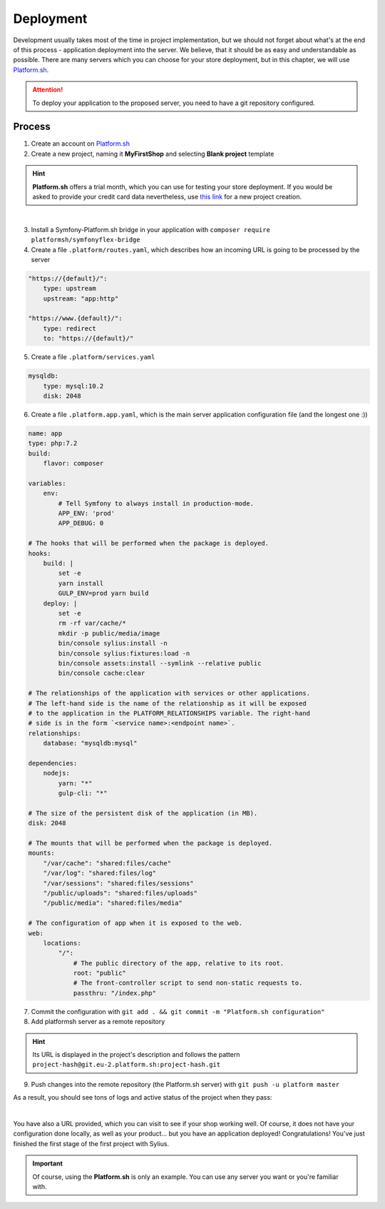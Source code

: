 Deployment
==========

Development usually takes most of the time in project implementation, but we should not forget about what's at the end of this process -
application deployment into the server. We believe, that it should be as easy and understandable as possible.
There are many servers which you can choose for your store deployment, but in this chapter, we will use `Platform.sh <https://platform.sh/>`_.

.. attention::

    To deploy your application to the proposed server, you need to have a git repository configured.

Process
-------

1. Create an account on `Platform.sh <https://platform.sh/>`_

2. Create a new project, naming it **MyFirstShop** and selecting **Blank project** template

.. hint::

    **Platform.sh** offers a trial month, which you can use for testing your store deployment. If you would be asked to provide
    your credit card data nevertheless, use `this link <https://accounts.platform.sh/platform/trial/general/setup>`_ for a new
    project creation.

.. image:: /_images/getting-started-with-sylius/platform-sh-project.png
    :scale: 55%
    :align: center

|

3. Install a Symfony-Platform.sh bridge in your application with ``composer require platformsh/symfonyflex-bridge``

4. Create a file ``.platform/routes.yaml``, which describes how an incoming URL is going to be processed by the server

.. code-block:: yaml

    "https://{default}/":
        type: upstream
        upstream: "app:http"

    "https://www.{default}/":
        type: redirect
        to: "https://{default}/"

5. Create a file ``.platform/services.yaml``

.. code-block:: yaml

    mysqldb:
        type: mysql:10.2
        disk: 2048

6. Create a file ``.platform.app.yaml``, which is the main server application configuration file (and the longest one :))

.. code-block:: yaml

    name: app
    type: php:7.2
    build:
        flavor: composer

    variables:
        env:
            # Tell Symfony to always install in production-mode.
            APP_ENV: 'prod'
            APP_DEBUG: 0

    # The hooks that will be performed when the package is deployed.
    hooks:
        build: |
            set -e
            yarn install
            GULP_ENV=prod yarn build
        deploy: |
            set -e
            rm -rf var/cache/*
            mkdir -p public/media/image
            bin/console sylius:install -n
            bin/console sylius:fixtures:load -n
            bin/console assets:install --symlink --relative public
            bin/console cache:clear

    # The relationships of the application with services or other applications.
    # The left-hand side is the name of the relationship as it will be exposed
    # to the application in the PLATFORM_RELATIONSHIPS variable. The right-hand
    # side is in the form `<service name>:<endpoint name>`.
    relationships:
        database: "mysqldb:mysql"

    dependencies:
        nodejs:
            yarn: "*"
            gulp-cli: "*"

    # The size of the persistent disk of the application (in MB).
    disk: 2048

    # The mounts that will be performed when the package is deployed.
    mounts:
        "/var/cache": "shared:files/cache"
        "/var/log": "shared:files/log"
        "/var/sessions": "shared:files/sessions"
        "/public/uploads": "shared:files/uploads"
        "/public/media": "shared:files/media"

    # The configuration of app when it is exposed to the web.
    web:
        locations:
            "/":
                # The public directory of the app, relative to its root.
                root: "public"
                # The front-controller script to send non-static requests to.
                passthru: "/index.php"

7. Commit the configuration with ``git add . && git commit -m "Platform.sh configuration"``

8. Add platformsh server as a remote repository

.. hint::

    Its URL is displayed in the project's description and follows the pattern ``project-hash@git.eu-2.platform.sh:project-hash.git``

9. Push changes into the remote repository (the Platform.sh server) with ``git push -u platform master``

As a result, you should see tons of logs and active status of the project when they pass:

.. image:: /_images/getting-started-with-sylius/platform-sh-project-running.png
    :scale: 55%
    :align: center

|

You have also a URL provided, which you can visit to see if your shop working well. Of course, it does not have your configuration
done locally, as well as your product... but you have an application deployed! Congratulations! You've just finished the first
stage of the first project with Sylius.

.. important::

    Of course, using the **Platform.sh** is only an example. You can use any server you want or you're familiar with.
